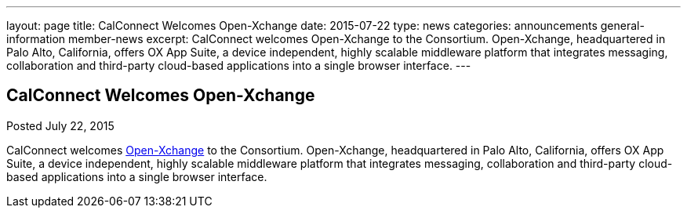 ---
layout: page
title: CalConnect Welcomes Open-Xchange
date: 2015-07-22
type: news
categories: announcements general-information member-news
excerpt: CalConnect welcomes Open-Xchange to the Consortium. Open-Xchange, headquartered in Palo Alto, California, offers OX App Suite, a device independent, highly scalable middleware platform that integrates messaging, collaboration and third-party cloud-based applications into a single browser interface.
---

== CalConnect Welcomes Open-Xchange

Posted July 22, 2015 

CalConnect welcomes http://www.open-xchange.com[Open-Xchange] to the Consortium. Open-Xchange, headquartered in Palo Alto, California, offers OX App Suite, a device independent, highly scalable middleware platform that integrates messaging, collaboration and third-party cloud-based applications into a single browser interface.


